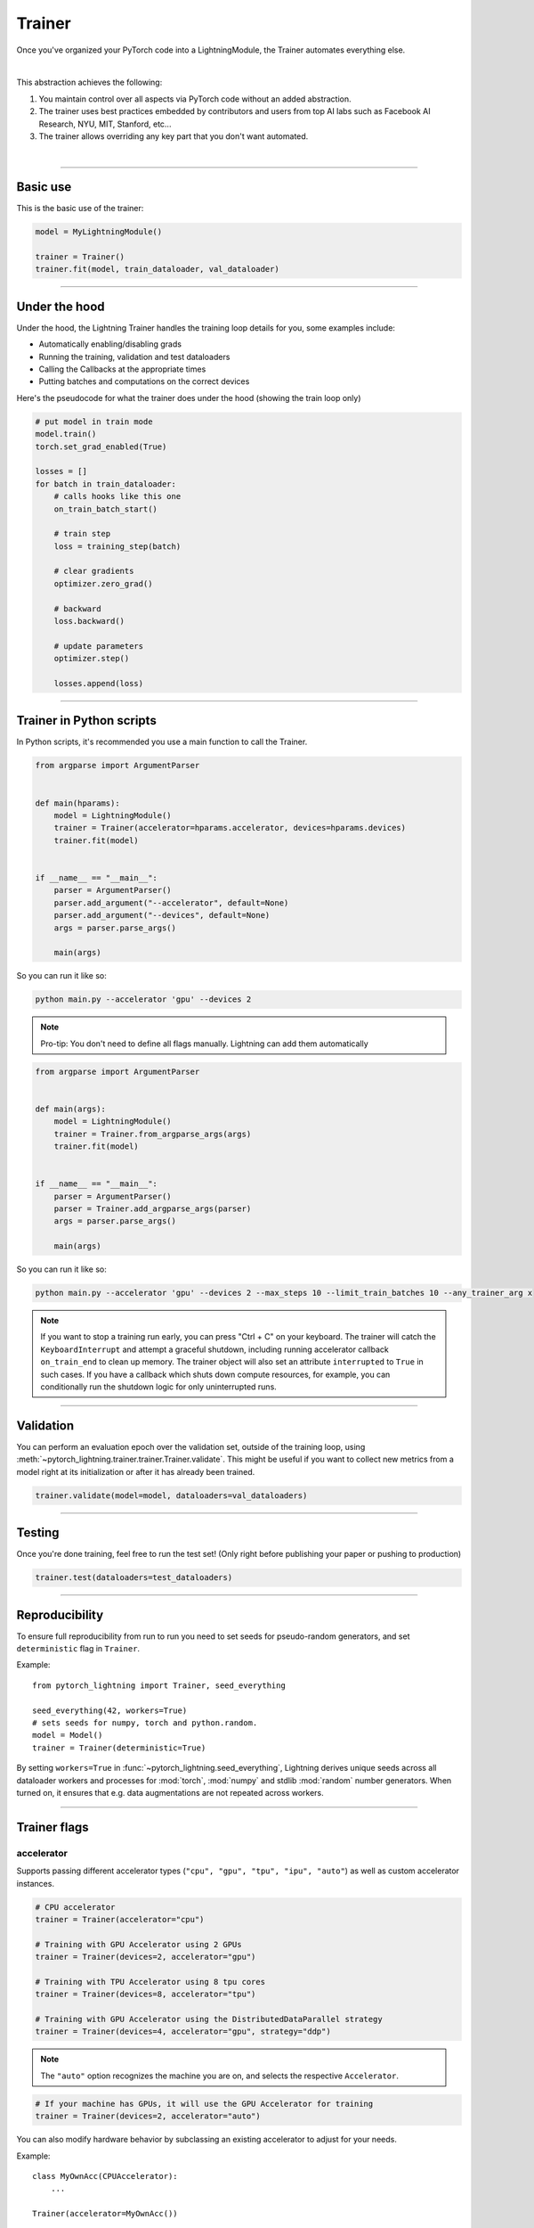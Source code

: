 .. role:: hidden
    :class: hidden-section

.. testsetup:: *

    import os
    from pytorch_lightning import Trainer, LightningModule, seed_everything

.. _trainer:

Trainer
=======

Once you've organized your PyTorch code into a LightningModule,
the Trainer automates everything else.

.. raw:: html

    <video width="100%" max-width="800px" controls autoplay
    src="https://pl-bolts-doc-images.s3.us-east-2.amazonaws.com/pl_docs/pt_trainer_mov.m4v"></video>

|

This abstraction achieves the following:

1. You maintain control over all aspects via PyTorch code without an added abstraction.

2. The trainer uses best practices embedded by contributors and users
   from top AI labs such as Facebook AI Research, NYU, MIT, Stanford, etc...

3. The trainer allows overriding any key part that you don't want automated.

|

-----------

Basic use
---------

This is the basic use of the trainer:

.. code-block:: python

    model = MyLightningModule()

    trainer = Trainer()
    trainer.fit(model, train_dataloader, val_dataloader)

--------

Under the hood
--------------
Under the hood, the Lightning Trainer handles the training loop details for you, some examples include:

- Automatically enabling/disabling grads
- Running the training, validation and test dataloaders
- Calling the Callbacks at the appropriate times
- Putting batches and computations on the correct devices

Here's the pseudocode for what the trainer does under the hood (showing the train loop only)

.. code-block:: python

    # put model in train mode
    model.train()
    torch.set_grad_enabled(True)

    losses = []
    for batch in train_dataloader:
        # calls hooks like this one
        on_train_batch_start()

        # train step
        loss = training_step(batch)

        # clear gradients
        optimizer.zero_grad()

        # backward
        loss.backward()

        # update parameters
        optimizer.step()

        losses.append(loss)


--------

Trainer in Python scripts
-------------------------
In Python scripts, it's recommended you use a main function to call the Trainer.

.. code-block:: python

    from argparse import ArgumentParser


    def main(hparams):
        model = LightningModule()
        trainer = Trainer(accelerator=hparams.accelerator, devices=hparams.devices)
        trainer.fit(model)


    if __name__ == "__main__":
        parser = ArgumentParser()
        parser.add_argument("--accelerator", default=None)
        parser.add_argument("--devices", default=None)
        args = parser.parse_args()

        main(args)

So you can run it like so:

.. code-block:: bash

    python main.py --accelerator 'gpu' --devices 2

.. note::

    Pro-tip: You don't need to define all flags manually. Lightning can add them automatically

.. code-block:: python

    from argparse import ArgumentParser


    def main(args):
        model = LightningModule()
        trainer = Trainer.from_argparse_args(args)
        trainer.fit(model)


    if __name__ == "__main__":
        parser = ArgumentParser()
        parser = Trainer.add_argparse_args(parser)
        args = parser.parse_args()

        main(args)

So you can run it like so:

.. code-block:: bash

    python main.py --accelerator 'gpu' --devices 2 --max_steps 10 --limit_train_batches 10 --any_trainer_arg x

.. note::
    If you want to stop a training run early, you can press "Ctrl + C" on your keyboard.
    The trainer will catch the ``KeyboardInterrupt`` and attempt a graceful shutdown, including
    running accelerator callback ``on_train_end`` to clean up memory. The trainer object will also set
    an attribute ``interrupted`` to ``True`` in such cases. If you have a callback which shuts down compute
    resources, for example, you can conditionally run the shutdown logic for only uninterrupted runs.

------------

Validation
----------
You can perform an evaluation epoch over the validation set, outside of the training loop,
using :meth:`~pytorch_lightning.trainer.trainer.Trainer.validate`. This might be
useful if you want to collect new metrics from a model right at its initialization
or after it has already been trained.

.. code-block:: python

    trainer.validate(model=model, dataloaders=val_dataloaders)

------------

Testing
-------
Once you're done training, feel free to run the test set!
(Only right before publishing your paper or pushing to production)

.. code-block:: python

    trainer.test(dataloaders=test_dataloaders)

------------

Reproducibility
---------------

To ensure full reproducibility from run to run you need to set seeds for pseudo-random generators,
and set ``deterministic`` flag in ``Trainer``.

Example::

    from pytorch_lightning import Trainer, seed_everything

    seed_everything(42, workers=True)
    # sets seeds for numpy, torch and python.random.
    model = Model()
    trainer = Trainer(deterministic=True)


By setting ``workers=True`` in :func:`~pytorch_lightning.seed_everything`, Lightning derives
unique seeds across all dataloader workers and processes for :mod:`torch`, :mod:`numpy` and stdlib
:mod:`random` number generators. When turned on, it ensures that e.g. data augmentations are not repeated across workers.

-------

.. _trainer_flags:

Trainer flags
-------------

accelerator
^^^^^^^^^^^

Supports passing different accelerator types (``"cpu", "gpu", "tpu", "ipu", "auto"``)
as well as custom accelerator instances.

.. code-block:: python

    # CPU accelerator
    trainer = Trainer(accelerator="cpu")

    # Training with GPU Accelerator using 2 GPUs
    trainer = Trainer(devices=2, accelerator="gpu")

    # Training with TPU Accelerator using 8 tpu cores
    trainer = Trainer(devices=8, accelerator="tpu")

    # Training with GPU Accelerator using the DistributedDataParallel strategy
    trainer = Trainer(devices=4, accelerator="gpu", strategy="ddp")

.. note:: The ``"auto"`` option recognizes the machine you are on, and selects the respective ``Accelerator``.

.. code-block:: python

    # If your machine has GPUs, it will use the GPU Accelerator for training
    trainer = Trainer(devices=2, accelerator="auto")

You can also modify hardware behavior by subclassing an existing accelerator to adjust for your needs.

Example::

    class MyOwnAcc(CPUAccelerator):
        ...

    Trainer(accelerator=MyOwnAcc())

.. note::

    If the ``devices`` flag is not defined, it will assume ``devices`` to be ``"auto"`` and fetch the ``auto_device_count``
    from the accelerator.

    .. code-block:: python

        # This is part of the built-in `CUDAAccelerator`
        class CUDAAccelerator(Accelerator):
            """Accelerator for GPU devices."""

            @staticmethod
            def auto_device_count() -> int:
                """Get the devices when set to auto."""
                return torch.cuda.device_count()


        # Training with GPU Accelerator using total number of gpus available on the system
        Trainer(accelerator="gpu")

accumulate_grad_batches
^^^^^^^^^^^^^^^^^^^^^^^

.. raw:: html

    <video width="50%" max-width="400px" controls
    poster="https://pl-bolts-doc-images.s3.us-east-2.amazonaws.com/pl_docs/trainer_flags/thumb/accumulate_grad_batches.jpg"
    src="https://pl-bolts-doc-images.s3.us-east-2.amazonaws.com/pl_docs/trainer_flags/accumulate_grad_batches.mp4"></video>

|

Accumulates gradients over k batches before stepping the optimizer.

.. testcode::

    # default used by the Trainer (no accumulation)
    trainer = Trainer(accumulate_grad_batches=1)

Example::

    # accumulate every 4 batches (effective batch size is batch*4)
    trainer = Trainer(accumulate_grad_batches=4)

See also: :ref:`gradient_accumulation`


benchmark
^^^^^^^^^

.. raw:: html

    <video width="50%" max-width="400px" controls
    poster="https://pl-bolts-doc-images.s3.us-east-2.amazonaws.com/pl_docs/trainer_flags/thumb/benchmark.jpg"
    src="https://pl-bolts-doc-images.s3.us-east-2.amazonaws.com/pl_docs/trainer_flags/benchmark.mp4"></video>

|

The value (``True`` or ``False``) to set ``torch.backends.cudnn.benchmark`` to. The value for
``torch.backends.cudnn.benchmark`` set in the current session will be used (``False`` if not manually set).
If :paramref:`~pytorch_lightning.trainer.Trainer.deterministic` is set to ``True``, this will default to ``False``.
You can read more about the interaction of ``torch.backends.cudnn.benchmark`` and ``torch.backends.cudnn.deterministic``
`here <https://pytorch.org/docs/stable/notes/randomness.html#cuda-convolution-benchmarking>`__

Setting this flag to ``True`` can increase the speed of your system if your input sizes don't
change. However, if they do, then it might make your system slower. The CUDNN auto-tuner will try to find the best
algorithm for the hardware when a new input size is encountered. This might also increase the memory usage.
Read more about it `here <https://discuss.pytorch.org/t/what-does-torch-backends-cudnn-benchmark-do/5936>`__.

Example::

    # Will use whatever the current value for torch.backends.cudnn.benchmark, normally False
    trainer = Trainer(benchmark=None)  # default

    # you can overwrite the value
    trainer = Trainer(benchmark=True)

deterministic
^^^^^^^^^^^^^

.. raw:: html

    <video width="50%" max-width="400px" controls
    poster="https://pl-bolts-doc-images.s3.us-east-2.amazonaws.com/pl_docs/trainer_flags/thumb/deterministic.jpg"
    src="https://pl-bolts-doc-images.s3.us-east-2.amazonaws.com/pl_docs/trainer_flags/deterministic.mp4"></video>

|

This flag sets the ``torch.backends.cudnn.deterministic`` flag.
Might make your system slower, but ensures reproducibility.

For more info check `PyTorch docs <https://pytorch.org/docs/stable/notes/randomness.html>`_.

Example::

    # default used by the Trainer
    trainer = Trainer(deterministic=False)

callbacks
^^^^^^^^^

.. raw:: html

    <video width="50%" max-width="400px" controls
    poster="https://pl-bolts-doc-images.s3.us-east-2.amazonaws.com/pl_docs/trainer_flags/thumb/callbacks.jpg"
    src="https://pl-bolts-doc-images.s3.us-east-2.amazonaws.com/pl_docs/trainer_flags/callbacks.mp4"></video>

|

Add a list of :class:`~pytorch_lightning.callbacks.callback.Callback`. Callbacks run sequentially in the order defined here
with the exception of :class:`~pytorch_lightning.callbacks.model_checkpoint.ModelCheckpoint` callbacks which run
after all others to ensure all states are saved to the checkpoints.

.. code-block:: python

    # a list of callbacks
    callbacks = [PrintCallback()]
    trainer = Trainer(callbacks=callbacks)

Example::

    from pytorch_lightning.callbacks import Callback

    class PrintCallback(Callback):
        def on_train_start(self, trainer, pl_module):
            print("Training is started!")
        def on_train_end(self, trainer, pl_module):
            print("Training is done.")


Model-specific callbacks can also be added inside the ``LightningModule`` through
:meth:`~pytorch_lightning.core.module.LightningModule.configure_callbacks`.
Callbacks returned in this hook will extend the list initially given to the ``Trainer`` argument, and replace
the trainer callbacks should there be two or more of the same type.
:class:`~pytorch_lightning.callbacks.model_checkpoint.ModelCheckpoint` callbacks always run last.


check_val_every_n_epoch
^^^^^^^^^^^^^^^^^^^^^^^

.. raw:: html

    <video width="50%" max-width="400px" controls
    poster="https://pl-bolts-doc-images.s3.us-east-2.amazonaws.com/pl_docs/trainer_flags/thumb/check_val_every_n_epoch.jpg"
    src="https://pl-bolts-doc-images.s3.us-east-2.amazonaws.com/pl_docs/trainer_flags/check_val_every_n_epoch.mp4"></video>

|

Check val every n train epochs.

Example::

    # default used by the Trainer
    trainer = Trainer(check_val_every_n_epoch=1)

    # run val loop every 10 training epochs
    trainer = Trainer(check_val_every_n_epoch=10)


default_root_dir
^^^^^^^^^^^^^^^^

.. raw:: html

    <video width="50%" max-width="400px" controls
    poster="https://pl-bolts-doc-images.s3.us-east-2.amazonaws.com/pl_docs/trainer_flags/thumb/default%E2%80%A8_root_dir.jpg"
    src="https://pl-bolts-doc-images.s3.us-east-2.amazonaws.com/pl_docs/trainer_flags/default_root_dir.mp4"></video>

|

Default path for logs and weights when no logger or
:class:`pytorch_lightning.callbacks.ModelCheckpoint` callback passed.  On
certain clusters you might want to separate where logs and checkpoints are
stored. If you don't then use this argument for convenience. Paths can be local
paths or remote paths such as `s3://bucket/path` or 'hdfs://path/'. Credentials
will need to be set up to use remote filepaths.

.. testcode::

    # default used by the Trainer
    trainer = Trainer(default_root_dir=os.getcwd())

devices
^^^^^^^

Number of devices to train on (``int``), which devices to train on (``list`` or ``str``), or ``"auto"``.

.. code-block:: python

    # Training with CPU Accelerator using 2 processes
    trainer = Trainer(devices=2, accelerator="cpu")

    # Training with GPU Accelerator using GPUs 1 and 3
    trainer = Trainer(devices=[1, 3], accelerator="gpu")

    # Training with TPU Accelerator using 8 tpu cores
    trainer = Trainer(devices=8, accelerator="tpu")

.. tip:: The ``"auto"`` option recognizes the devices to train on, depending on the ``Accelerator`` being used.

.. code-block:: python

    # If your machine has GPUs, it will use all the available GPUs for training
    trainer = Trainer(devices="auto", accelerator="auto")

    # Training with CPU Accelerator using 1 process
    trainer = Trainer(devices="auto", accelerator="cpu")

    # Training with TPU Accelerator using 8 tpu cores
    trainer = Trainer(devices="auto", accelerator="tpu")

    # Training with IPU Accelerator using 4 ipus
    trainer = Trainer(devices="auto", accelerator="ipu")

.. note::

    If the ``devices`` flag is not defined, it will assume ``devices`` to be ``"auto"`` and fetch the ``auto_device_count``
    from the accelerator.

    .. code-block:: python

        # This is part of the built-in `CUDAAccelerator`
        class CUDAAccelerator(Accelerator):
            """Accelerator for GPU devices."""

            @staticmethod
            def auto_device_count() -> int:
                """Get the devices when set to auto."""
                return torch.cuda.device_count()


        # Training with GPU Accelerator using total number of gpus available on the system
        Trainer(accelerator="gpu")

enable_checkpointing
^^^^^^^^^^^^^^^^^^^^

.. raw:: html

    <video width="50%" max-width="400px" controls
    poster="https://pl-bolts-doc-images.s3.us-east-2.amazonaws.com/pl_docs/trainer_flags/thumb/checkpoint_callback.jpg"
    src="https://pl-bolts-doc-images.s3.us-east-2.amazonaws.com/pl_docs/trainer_flags/checkpoint_callback.mp4"></video>

|

By default Lightning saves a checkpoint for you in your current working directory, with the state of your last training epoch,
Checkpoints capture the exact value of all parameters used by a model.
To disable automatic checkpointing, set this to `False`.

.. code-block:: python

    # default used by Trainer, saves the most recent model to a single checkpoint after each epoch
    trainer = Trainer(enable_checkpointing=True)

    # turn off automatic checkpointing
    trainer = Trainer(enable_checkpointing=False)


You can override the default behavior by initializing the :class:`~pytorch_lightning.callbacks.ModelCheckpoint`
callback, and adding it to the :paramref:`~pytorch_lightning.trainer.trainer.Trainer.callbacks` list.
See :doc:`Saving and Loading Checkpoints <../common/checkpointing>` for how to customize checkpointing.

.. testcode::

    from pytorch_lightning.callbacks import ModelCheckpoint

    # Init ModelCheckpoint callback, monitoring 'val_loss'
    checkpoint_callback = ModelCheckpoint(monitor="val_loss")

    # Add your callback to the callbacks list
    trainer = Trainer(callbacks=[checkpoint_callback])

fast_dev_run
^^^^^^^^^^^^

.. raw:: html

    <video width="50%" max-width="400px" controls
    poster="https://pl-bolts-doc-images.s3.us-east-2.amazonaws.com/pl_docs/trainer_flags/thumb/fast_dev_run.jpg"
    src="https://pl-bolts-doc-images.s3.us-east-2.amazonaws.com/pl_docs/trainer_flags/fast_dev_run.mp4"></video>

|

Runs n if set to ``n`` (int) else 1 if set to ``True`` batch(es) to ensure your code will execute without errors. This
applies to fitting, validating, testing, and predicting. This flag is **only** recommended for debugging purposes and
should not be used to limit the number of batches to run.

.. code-block:: python

    # default used by the Trainer
    trainer = Trainer(fast_dev_run=False)

    # runs only 1 training and 1 validation batch and the program ends
    trainer = Trainer(fast_dev_run=True)
    trainer.fit(...)

    # runs 7 predict batches and program ends
    trainer = Trainer(fast_dev_run=7)
    trainer.predict(...)

This argument is different from ``limit_{train,val,test,predict}_batches`` because side effects are avoided to reduce the
impact to subsequent runs. These are the changes enabled:

- Sets ``Trainer(max_epochs=1)``.
- Sets ``Trainer(max_steps=...)`` to 1 or the number passed.
- Sets ``Trainer(num_sanity_val_steps=0)``.
- Sets ``Trainer(val_check_interval=1.0)``.
- Sets ``Trainer(check_every_n_epoch=1)``.
- Disables all loggers.
- Disables passing logged metrics to loggers.
- The :class:`~pytorch_lightning.callbacks.model_checkpoint.ModelCheckpoint` callbacks will not trigger.
- The :class:`~pytorch_lightning.callbacks.early_stopping.EarlyStopping` callbacks will not trigger.
- Sets ``limit_{train,val,test,predict}_batches`` to 1 or the number passed.
- Disables the tuning callbacks (:class:`~pytorch_lightning.callbacks.batch_size_finder.BatchSizeFinder`, :class:`~pytorch_lightning.callbacks.lr_finder.LearningRateFinder`).
- If using the CLI, the configuration file is not saved.


gradient_clip_val
^^^^^^^^^^^^^^^^^

.. raw:: html

    <video width="50%" max-width="400px" controls
    poster="https://pl-bolts-doc-images.s3.us-east-2.amazonaws.com/pl_docs/trainer_flags/thumb/gradient+_clip_val.jpg"
    src="https://pl-bolts-doc-images.s3.us-east-2.amazonaws.com/pl_docs/trainer_flags/gradient_clip_val.mp4"></video>

|

Gradient clipping value

- 0 means don't clip.

.. testcode::

    # default used by the Trainer
    trainer = Trainer(gradient_clip_val=0.0)

limit_train_batches
^^^^^^^^^^^^^^^^^^^

.. raw:: html

    <video width="50%" max-width="400px" controls
    poster="https://pl-bolts-doc-images.s3.us-east-2.amazonaws.com/pl_docs/trainer_flags/thumb/limit_train_batches.jpg"
    src="https://pl-bolts-doc-images.s3.us-east-2.amazonaws.com/pl_docs/trainer_flags/limit_batches.mp4"></video>

|

How much of training dataset to check.
Useful when debugging or testing something that happens at the end of an epoch.

.. testcode::

    # default used by the Trainer
    trainer = Trainer(limit_train_batches=1.0)

Example::

    # default used by the Trainer
    trainer = Trainer(limit_train_batches=1.0)

    # run through only 25% of the training set each epoch
    trainer = Trainer(limit_train_batches=0.25)

    # run through only 10 batches of the training set each epoch
    trainer = Trainer(limit_train_batches=10)

limit_test_batches
^^^^^^^^^^^^^^^^^^

.. raw:: html

    <video width="50%" max-width="400px" controls
    poster="https://pl-bolts-doc-images.s3.us-east-2.amazonaws.com/pl_docs/trainer_flags/thumb/limit_test_batches.jpg"
    src="https://pl-bolts-doc-images.s3.us-east-2.amazonaws.com/pl_docs/trainer_flags/limit_batches.mp4"></video>

|

How much of test dataset to check.

.. testcode::

    # default used by the Trainer
    trainer = Trainer(limit_test_batches=1.0)

    # run through only 25% of the test set each epoch
    trainer = Trainer(limit_test_batches=0.25)

    # run for only 10 batches
    trainer = Trainer(limit_test_batches=10)

In the case of multiple test dataloaders, the limit applies to each dataloader individually.

limit_val_batches
^^^^^^^^^^^^^^^^^

.. raw:: html

    <video width="50%" max-width="400px" controls
    poster="https://pl-bolts-doc-images.s3.us-east-2.amazonaws.com/pl_docs/trainer_flags/thumb/limit_val_batches.jpg"
    src="https://pl-bolts-doc-images.s3.us-east-2.amazonaws.com/pl_docs/trainer_flags/limit_batches.mp4"></video>

|

How much of validation dataset to check.
Useful when debugging or testing something that happens at the end of an epoch.

.. testcode::

    # default used by the Trainer
    trainer = Trainer(limit_val_batches=1.0)

    # run through only 25% of the validation set each epoch
    trainer = Trainer(limit_val_batches=0.25)

    # run for only 10 batches
    trainer = Trainer(limit_val_batches=10)

    # disable validation
    trainer = Trainer(limit_val_batches=0)

In the case of multiple validation dataloaders, the limit applies to each dataloader individually.

log_every_n_steps
^^^^^^^^^^^^^^^^^

.. raw:: html

    <video width="50%" max-width="400px" controls
    poster="https://pl-bolts-doc-images.s3.us-east-2.amazonaws.com/pl_docs/trainer_flags/thumb/log_every_n_steps.jpg"
    src="https://pl-bolts-doc-images.s3.us-east-2.amazonaws.com/pl_docs/trainer_flags/log_every_n_steps.mp4"></video>

|


How often to add logging rows (does not write to disk)

.. testcode::

    # default used by the Trainer
    trainer = Trainer(log_every_n_steps=50)

See Also:
    - :doc:`logging <../extensions/logging>`

logger
^^^^^^

.. raw:: html

    <video width="50%" max-width="400px" controls
    poster="https://pl-bolts-doc-images.s3.us-east-2.amazonaws.com/pl_docs/trainer_flags/thumb/logger.jpg"
    src="https://pl-bolts-doc-images.s3.us-east-2.amazonaws.com/pl_docs/trainer_flags/logger.mp4"></video>

|

:doc:`Logger <../visualize/loggers>` (or iterable collection of loggers) for experiment tracking. A ``True`` value uses the default ``TensorBoardLogger`` shown below. ``False`` will disable logging.

.. testcode::
    :skipif: not _TENSORBOARD_AVAILABLE and not _TENSORBOARDX_AVAILABLE

    from pytorch_lightning.loggers import TensorBoardLogger

    # default logger used by trainer (if tensorboard is installed)
    logger = TensorBoardLogger(save_dir=os.getcwd(), version=1, name="lightning_logs")
    Trainer(logger=logger)

max_epochs
^^^^^^^^^^

.. raw:: html

    <video width="50%" max-width="400px" controls
    poster="https://pl-bolts-doc-images.s3.us-east-2.amazonaws.com/pl_docs/trainer_flags/thumb/max_epochs.jpg"
    src="https://pl-bolts-doc-images.s3.us-east-2.amazonaws.com/pl_docs/trainer_flags/min_max_epochs.mp4"></video>

|

Stop training once this number of epochs is reached

.. testcode::

    # default used by the Trainer
    trainer = Trainer(max_epochs=1000)

If both ``max_epochs`` and ``max_steps`` aren't specified, ``max_epochs`` will default to ``1000``.
To enable infinite training, set ``max_epochs = -1``.

min_epochs
^^^^^^^^^^

.. raw:: html

    <video width="50%" max-width="400px" controls
    poster="https://pl-bolts-doc-images.s3.us-east-2.amazonaws.com/pl_docs/trainer_flags/thumb/min_epochs.jpg"
    src="https://pl-bolts-doc-images.s3.us-east-2.amazonaws.com/pl_docs/trainer_flags/min_max_epochs.mp4"></video>

|

Force training for at least these many epochs

.. testcode::

    # default used by the Trainer
    trainer = Trainer(min_epochs=1)

max_steps
^^^^^^^^^

.. raw:: html

    <video width="50%" max-width="400px" controls
    poster="https://pl-bolts-doc-images.s3.us-east-2.amazonaws.com/pl_docs/trainer_flags/thumb/max_steps.jpg"
    src="https://pl-bolts-doc-images.s3.us-east-2.amazonaws.com/pl_docs/trainer_flags/min_max_steps.mp4"></video>

|

Stop training after this number of :ref:`global steps <common/trainer:global_step>`.
Training will stop if max_steps or max_epochs have reached (earliest).

.. testcode::

    # Default (disabled)
    trainer = Trainer(max_steps=-1)

    # Stop after 100 steps
    trainer = Trainer(max_steps=100)

If ``max_steps`` is not specified, ``max_epochs`` will be used instead (and ``max_epochs`` defaults to
``1000`` if ``max_epochs`` is not specified). To disable this default, set ``max_steps = -1``.

min_steps
^^^^^^^^^

.. raw:: html

    <video width="50%" max-width="400px" controls
    poster="https://pl-bolts-doc-images.s3.us-east-2.amazonaws.com/pl_docs/trainer_flags/thumb/min_steps.jpg"
    src="https://pl-bolts-doc-images.s3.us-east-2.amazonaws.com/pl_docs/trainer_flags/min_max_steps.mp4"></video>

|

Force training for at least this number of :ref:`global steps <common/trainer:global_step>`.
Trainer will train model for at least min_steps or min_epochs (latest).

.. testcode::

    # Default (disabled)
    trainer = Trainer(min_steps=None)

    # Run at least for 100 steps (disable min_epochs)
    trainer = Trainer(min_steps=100, min_epochs=0)

max_time
^^^^^^^^

Set the maximum amount of time for training. Training will get interrupted mid-epoch.
For customizable options use the :class:`~pytorch_lightning.callbacks.timer.Timer` callback.

.. testcode::

    # Default (disabled)
    trainer = Trainer(max_time=None)

    # Stop after 12 hours of training or when reaching 10 epochs (string)
    trainer = Trainer(max_time="00:12:00:00", max_epochs=10)

    # Stop after 1 day and 5 hours (dict)
    trainer = Trainer(max_time={"days": 1, "hours": 5})

In case ``max_time`` is used together with ``min_steps`` or ``min_epochs``, the ``min_*`` requirement
always has precedence.

num_nodes
^^^^^^^^^

.. raw:: html

    <video width="50%" max-width="400px" controls
    poster="https://pl-bolts-doc-images.s3.us-east-2.amazonaws.com/pl_docs/trainer_flags/thumb/num_nodes.jpg"
    src="https://pl-bolts-doc-images.s3.us-east-2.amazonaws.com/pl_docs/trainer_flags/num_nodes.mp4"></video>

|

Number of GPU nodes for distributed training.

.. testcode::

    # default used by the Trainer
    trainer = Trainer(num_nodes=1)

    # to train on 8 nodes
    trainer = Trainer(num_nodes=8)


num_sanity_val_steps
^^^^^^^^^^^^^^^^^^^^

.. raw:: html

    <video width="50%" max-width="400px" controls
    poster="https://pl-bolts-doc-images.s3.us-east-2.amazonaws.com/pl_docs/trainer_flags/thumb/num_sanity%E2%80%A8_val_steps.jpg"
    src="https://pl-bolts-doc-images.s3.us-east-2.amazonaws.com/pl_docs/trainer_flags/num_sanity_val_steps.mp4"></video>

|

Sanity check runs n batches of val before starting the training routine.
This catches any bugs in your validation without having to wait for the first validation check.
The Trainer uses 2 steps by default. Turn it off or modify it here.

.. testcode::

    # default used by the Trainer
    trainer = Trainer(num_sanity_val_steps=2)

    # turn it off
    trainer = Trainer(num_sanity_val_steps=0)

    # check all validation data
    trainer = Trainer(num_sanity_val_steps=-1)


This option will reset the validation dataloader unless ``num_sanity_val_steps=0``.

overfit_batches
^^^^^^^^^^^^^^^

.. raw:: html

    <video width="50%" max-width="400px" controls
    poster="https://pl-bolts-doc-images.s3.us-east-2.amazonaws.com/pl_docs/trainer_flags/thumb/overfit_batches.jpg"
    src="https://pl-bolts-doc-images.s3.us-east-2.amazonaws.com/pl_docs/trainer_flags/overfit_batches.mp4"></video>

|

Uses this much data of the training & validation set.
If the training & validation dataloaders have ``shuffle=True``, Lightning will automatically disable it.

Useful for quickly debugging or trying to overfit on purpose.

.. testcode::

    # default used by the Trainer
    trainer = Trainer(overfit_batches=0.0)

    # use only 1% of the train & val set
    trainer = Trainer(overfit_batches=0.01)

    # overfit on 10 of the same batches
    trainer = Trainer(overfit_batches=10)

plugins
^^^^^^^

.. raw:: html

    <video width="50%" max-width="400px" controls
    poster="https://pl-bolts-doc-images.s3.us-east-2.amazonaws.com/pl_docs/trainer_flags/thumb/cluster_environment.jpg"
    src="https://pl-bolts-doc-images.s3.us-east-2.amazonaws.com/pl_docs/trainer_flags/cluster_environment.mp4"></video>

|

:ref:`Plugins` allow you to connect arbitrary backends, precision libraries, clusters etc. For example:

- :ref:`Checkpoint IO <checkpointing_expert>`
- `TorchElastic <https://pytorch.org/elastic/0.2.2/index.html>`_
- :ref:`Precision Plugins <precision_expert>`

To define your own behavior, subclass the relevant class and pass it in. Here's an example linking up your own
:class:`~pytorch_lightning.plugins.environments.ClusterEnvironment`.

.. code-block:: python

    from pytorch_lightning.plugins.environments import ClusterEnvironment


    class MyCluster(ClusterEnvironment):
        def main_address(self):
            return your_main_address

        def main_port(self):
            return your_main_port

        def world_size(self):
            return the_world_size


    trainer = Trainer(plugins=[MyCluster()], ...)

precision
^^^^^^^^^

.. raw:: html

    <video width="50%" max-width="400px" controls
    poster="https://pl-bolts-doc-images.s3.us-east-2.amazonaws.com/pl_docs/trainer_flags/thumb/precision.jpg"
    src="https://pl-bolts-doc-images.s3.us-east-2.amazonaws.com/pl_docs/trainer_flags/precision.mp4"></video>

|

Lightning supports either double (64), float (32), bfloat16 (bf16), or half (16) precision training.

Half precision, or mixed precision, is the combined use of 32 and 16 bit floating points to reduce memory footprint during model training. This can result in improved performance, achieving +3X speedups on modern GPUs.

.. testcode::
    :skipif: not torch.cuda.is_available()

    # default used by the Trainer
    trainer = Trainer(precision=32)

    # 16-bit precision
    trainer = Trainer(precision=16, accelerator="gpu", devices=1)  # works only on CUDA

    # bfloat16 precision
    trainer = Trainer(precision="bf16")

    # 64-bit precision
    trainer = Trainer(precision=64)


.. note:: When running on TPUs, torch.bfloat16 will be used but tensor printing will still show torch.float32.

profiler
^^^^^^^^

.. raw:: html

    <video width="50%" max-width="400px" controls
    poster="https://pl-bolts-doc-images.s3.us-east-2.amazonaws.com/pl_docs/trainer_flags/thumb/profiler.jpg"
    src="https://pl-bolts-doc-images.s3.us-east-2.amazonaws.com/pl_docs/trainer_flags/profiler.mp4"></video>

|

To profile individual steps during training and assist in identifying bottlenecks.

See the :doc:`profiler documentation <../tuning/profiler>`. for more details.

.. testcode::

    from pytorch_lightning.profilers import SimpleProfiler, AdvancedProfiler

    # default used by the Trainer
    trainer = Trainer(profiler=None)

    # to profile standard training events, equivalent to `profiler=SimpleProfiler()`
    trainer = Trainer(profiler="simple")

    # advanced profiler for function-level stats, equivalent to `profiler=AdvancedProfiler()`
    trainer = Trainer(profiler="advanced")

enable_progress_bar
^^^^^^^^^^^^^^^^^^^

Whether to enable or disable the progress bar. Defaults to True.

.. testcode::

    # default used by the Trainer
    trainer = Trainer(enable_progress_bar=True)

    # disable progress bar
    trainer = Trainer(enable_progress_bar=False)

reload_dataloaders_every_n_epochs
^^^^^^^^^^^^^^^^^^^^^^^^^^^^^^^^^

.. raw:: html

    <video width="50%" max-width="400px" controls
    poster="https://pl-bolts-doc-images.s3.us-east-2.amazonaws.com/pl_docs/trainer_flags/thumb/reload_%E2%80%A8dataloaders_%E2%80%A8every_epoch.jpg"
    src="https://pl-bolts-doc-images.s3.us-east-2.amazonaws.com/pl_docs/trainer_flags/reload_dataloaders_every_epoch.mp4"></video>

|

Set to a positive integer to reload dataloaders every n epochs from your currently used data source.
DataSource can be a ``LightningModule`` or a ``LightningDataModule``.


.. code-block:: python

    # if 0 (default)
    train_loader = model.train_dataloader()
    # or if using data module: datamodule.train_dataloader()
    for epoch in epochs:
        for batch in train_loader:
            ...

    # if a positive integer
    for epoch in epochs:
        if not epoch % reload_dataloaders_every_n_epochs:
            train_loader = model.train_dataloader()
            # or if using data module: datamodule.train_dataloader()
        for batch in train_loader:
            ...

The pseudocode applies also to the ``val_dataloader``.

.. _replace-sampler-ddp:

replace_sampler_ddp
^^^^^^^^^^^^^^^^^^^

.. raw:: html

    <video width="50%" max-width="400px" controls
    poster="https://pl-bolts-doc-images.s3.us-east-2.amazonaws.com/pl_docs/trainer_flags/thumb/replace_sampler_ddp.jpg"
    src="https://pl-bolts-doc-images.s3.us-east-2.amazonaws.com/pl_docs/trainer_flags/replace_sampler_ddp.mp4"></video>

|

Enables auto adding of :class:`~torch.utils.data.distributed.DistributedSampler`. In PyTorch, you must use it in
distributed settings such as TPUs or multi-node. The sampler makes sure each GPU sees the appropriate part of your data.
By default it will add ``shuffle=True`` for train sampler and ``shuffle=False`` for val/test sampler.
If you already use a custom sampler, Lightning will wrap it in a way that it samples from your sampler in a distributed manner.
If you want to customize it, you can set ``replace_sampler_ddp=False`` and add your own distributed sampler.
If ``replace_sampler_ddp=True`` and a distributed sampler was already added,
Lightning will not replace the existing one.

.. testcode::

    # default used by the Trainer
    trainer = Trainer(replace_sampler_ddp=True)

By setting to False, you have to add your own distributed sampler:

.. code-block:: python

    # in your LightningModule or LightningDataModule
    def train_dataloader(self):
        # default used by the Trainer
        sampler = torch.utils.data.distributed.DistributedSampler(dataset, shuffle=True)
        dataloader = DataLoader(dataset, batch_size=32, sampler=sampler)
        return dataloader

.. note:: For iterable datasets, we don't do this automatically.


strategy
^^^^^^^^

Supports passing different training strategies with aliases (ddp, ddp_spawn, etc) as well as custom strategies.

.. code-block:: python

    # Training with the DistributedDataParallel strategy on 4 GPUs
    trainer = Trainer(strategy="ddp", accelerator="gpu", devices=4)

    # Training with the DDP Spawn strategy using 4 cpu processes
    trainer = Trainer(strategy="ddp_spawn", accelerator="cpu", devices=4)

.. note:: Additionally, you can pass your custom strategy to the ``strategy`` argument.

.. code-block:: python

    from pytorch_lightning.strategies import DDPStrategy


    class CustomDDPStrategy(DDPStrategy):
        def configure_ddp(self):
            self._model = MyCustomDistributedDataParallel(
                self.model,
                device_ids=...,
            )


    trainer = Trainer(strategy=CustomDDPStrategy(), accelerator="gpu", devices=2)

See Also:
    - :ref:`Multi GPU Training <multi_gpu>`.
    - :doc:`Model Parallel GPU training guide <../advanced/model_parallel>`.
    - :doc:`TPU training guide <../accelerators/tpu>`.

sync_batchnorm
^^^^^^^^^^^^^^

.. raw:: html

    <video width="50%" max-width="400px" controls
    poster="https://pl-bolts-doc-images.s3.us-east-2.amazonaws.com/pl_docs/trainer_flags/thumb/sync_batchnorm.jpg"
    src="https://pl-bolts-doc-images.s3.us-east-2.amazonaws.com/pl_docs/trainer_flags/sync_batchnorm.mp4"></video>

|

Enable synchronization between batchnorm layers across all GPUs.

.. testcode::

    trainer = Trainer(sync_batchnorm=True)

track_grad_norm
^^^^^^^^^^^^^^^

.. raw:: html

    <video width="50%" max-width="400px" controls
    poster="https://pl-bolts-doc-images.s3.us-east-2.amazonaws.com/pl_docs/trainer_flags/thumb/track_grad_norm.jpg"
    src="https://pl-bolts-doc-images.s3.us-east-2.amazonaws.com/pl_docs/trainer_flags/track_grad_norm.mp4"></video>

|

- no tracking (-1)
- Otherwise tracks that norm (2 for 2-norm)

.. testcode::

    # default used by the Trainer
    trainer = Trainer(track_grad_norm=-1)

    # track the 2-norm
    trainer = Trainer(track_grad_norm=2)


val_check_interval
^^^^^^^^^^^^^^^^^^

.. raw:: html

    <video width="50%" max-width="400px" controls
    poster="https://pl-bolts-doc-images.s3.us-east-2.amazonaws.com/pl_docs/trainer_flags/thumb/val_check_interval.jpg"
    src="https://pl-bolts-doc-images.s3.us-east-2.amazonaws.com/pl_docs/trainer_flags/val_check_interval.mp4"></video>

|

How often within one training epoch to check the validation set.
Can specify as float or int.

- pass a ``float`` in the range [0.0, 1.0] to check after a fraction of the training epoch.
- pass an ``int`` to check after a fixed number of training batches. An ``int`` value can only be higher than the number of training
  batches when ``check_val_every_n_epoch=None``, which validates after every ``N`` training batches across epochs or iteration-based training.

.. testcode::

    # default used by the Trainer
    trainer = Trainer(val_check_interval=1.0)

    # check validation set 4 times during a training epoch
    trainer = Trainer(val_check_interval=0.25)

    # check validation set every 1000 training batches in the current epoch
    trainer = Trainer(val_check_interval=1000)

    # check validation set every 1000 training batches across complete epochs or during iteration-based training
    # use this when using iterableDataset and your dataset has no length
    # (ie: production cases with streaming data)
    trainer = Trainer(val_check_interval=1000, check_val_every_n_epoch=None)


.. code-block:: python

    # Here is the computation to estimate the total number of batches seen within an epoch.

    # Find the total number of train batches
    total_train_batches = total_train_samples // (train_batch_size * world_size)

    # Compute how many times we will call validation during the training loop
    val_check_batch = max(1, int(total_train_batches * val_check_interval))
    val_checks_per_epoch = total_train_batches / val_check_batch

    # Find the total number of validation batches
    total_val_batches = total_val_samples // (val_batch_size * world_size)

    # Total number of batches run
    total_fit_batches = total_train_batches + total_val_batches


enable_model_summary
^^^^^^^^^^^^^^^^^^^^

Whether to enable or disable the model summarization. Defaults to True.

.. testcode::

    # default used by the Trainer
    trainer = Trainer(enable_model_summary=True)

    # disable summarization
    trainer = Trainer(enable_model_summary=False)

    # enable custom summarization
    from pytorch_lightning.callbacks import ModelSummary

    trainer = Trainer(enable_model_summary=True, callbacks=[ModelSummary(max_depth=-1)])


inference_mode
^^^^^^^^^^^^^^

Whether to use :func:`torch.inference_mode` or :func:`torch.no_grad` mode during evaluation
(``validate``/``test``/``predict``)

.. testcode::

    # default used by the Trainer
    trainer = Trainer(inference_mode=True)

    # Use `torch.no_grad` instead
    trainer = Trainer(inference_mode=False)


With :func:`torch.inference_mode` disabled, you can enable the grad of your model layers if required.

.. code-block:: python

    class LitModel(LightningModule):
        def validation_step(self, batch, batch_idx):
            preds = self.layer1(batch)
            with torch.enable_grad():
                grad_preds = preds.requires_grad_()
                preds2 = self.layer2(grad_preds)


    model = LitModel()
    trainer = Trainer(inference_mode=False)
    trainer.validate(model)


-----

Trainer class API
-----------------

Methods
^^^^^^^

init
****

.. automethod:: pytorch_lightning.trainer.Trainer.__init__
   :noindex:

fit
****

.. automethod:: pytorch_lightning.trainer.Trainer.fit
   :noindex:

validate
********

.. automethod:: pytorch_lightning.trainer.Trainer.validate
   :noindex:

test
****

.. automethod:: pytorch_lightning.trainer.Trainer.test
   :noindex:

predict
*******

.. automethod:: pytorch_lightning.trainer.Trainer.predict
   :noindex:


Properties
^^^^^^^^^^

callback_metrics
****************

The metrics available to callbacks. These are automatically set when you log via `self.log`

.. code-block:: python

    def training_step(self, batch, batch_idx):
        self.log("a_val", 2)


    callback_metrics = trainer.callback_metrics
    assert callback_metrics["a_val"] == 2

current_epoch
*************

The number of epochs run.

.. code-block:: python

    if trainer.current_epoch >= 10:
        ...


datamodule
**********

The current datamodule, which is used by the trainer.

.. code-block:: python

    used_datamodule = trainer.datamodule

is_last_batch
*************

Whether trainer is executing last batch in the current epoch.

.. code-block:: python

    if trainer.is_last_batch:
        ...

global_step
***********

The number of optimizer steps taken (does not reset each epoch).
This includes multiple optimizers (if enabled).

.. code-block:: python

    if trainer.global_step >= 100:
        ...

logger
*******

The current logger being used. Here's an example using tensorboard

.. code-block:: python

    logger = trainer.logger
    tensorboard = logger.experiment


loggers
********

The list of loggers currently being used by the Trainer.

.. code-block:: python

    # List of Logger objects
    loggers = trainer.loggers
    for logger in loggers:
        logger.log_metrics({"foo": 1.0})


logged_metrics
**************

The metrics sent to the logger (visualizer).

.. code-block:: python

    def training_step(self, batch, batch_idx):
        self.log("a_val", 2, logger=True)


    logged_metrics = trainer.logged_metrics
    assert logged_metrics["a_val"] == 2

log_dir
*******
The directory for the current experiment. Use this to save images to, etc...

.. code-block:: python

    def training_step(self, batch, batch_idx):
        img = ...
        save_img(img, self.trainer.log_dir)



is_global_zero
**************

Whether this process is the global zero in multi-node training

.. code-block:: python

    def training_step(self, batch, batch_idx):
        if self.trainer.is_global_zero:
            print("in node 0, accelerator 0")

progress_bar_metrics
********************

The metrics sent to the progress bar.

.. code-block:: python

    def training_step(self, batch, batch_idx):
        self.log("a_val", 2, prog_bar=True)


    progress_bar_metrics = trainer.progress_bar_metrics
    assert progress_bar_metrics["a_val"] == 2


predict_dataloaders
*******************

The current predict dataloaders of the trainer.
Note that property returns a list of predict dataloaders.

.. code-block:: python

    used_predict_dataloaders = trainer.predict_dataloaders


estimated_stepping_batches
**************************

Check out :meth:`~pytorch_lightning.trainer.trainer.Trainer.estimated_stepping_batches`.

state
*****

The current state of the Trainer, including the current function that is running, the stage of
execution within that function, and the status of the Trainer.

.. code-block:: python

    # fn in ("fit", "validate", "test", "predict")
    trainer.state.fn
    # status in ("initializing", "running", "finished", "interrupted")
    trainer.state.status
    # stage in ("train", "sanity_check", "validate", "test", "predict")
    trainer.state.stage

should_stop
***********

If you want to terminate the training during ``.fit``, you can set ``trainer.should_stop=True`` to terminate the training
as soon as possible. Note that, it will respect the arguments ``min_steps`` and ``min_epochs`` to check whether to stop. If these
arguments are set and the ``current_epoch`` or ``global_step`` don't meet these minimum conditions, training will continue until
both conditions are met. If any of these arguments is not set, it won't be considered for the final decision.


.. code-block:: python

    # setting `trainer.should_stop` at any point of training will terminate it
    class LitModel(LightningModule):
        def training_step(self, *args, **kwargs):
            self.trainer.should_stop = True


    trainer = Trainer()
    model = LitModel()
    trainer.fit(model)

.. code-block:: python

    # setting `trainer.should_stop` will stop training only after at least 5 epochs have run
    class LitModel(LightningModule):
        def training_step(self, *args, **kwargs):
            if self.current_epoch == 2:
                self.trainer.should_stop = True


    trainer = Trainer(min_epochs=5, max_epochs=100)
    model = LitModel()
    trainer.fit(model)

.. code-block:: python

    # setting `trainer.should_stop` will stop training only after at least 5 steps have run
    class LitModel(LightningModule):
        def training_step(self, *args, **kwargs):
            if self.global_step == 2:
                self.trainer.should_stop = True


    trainer = Trainer(min_steps=5, max_epochs=100)
    model = LitModel()
    trainer.fit(model)

.. code-block:: python

    # setting `trainer.should_stop` at any until both min_steps and min_epochs are satisfied
    class LitModel(LightningModule):
        def training_step(self, *args, **kwargs):
            if self.global_step == 7:
                self.trainer.should_stop = True


    trainer = Trainer(min_steps=5, min_epochs=5, max_epochs=100)
    model = LitModel()
    trainer.fit(model)


train_dataloader
****************

The current train dataloader of the trainer.

.. code-block:: python

    used_train_dataloader = trainer.train_dataloader


test_dataloaders
****************

The current test dataloaders of the trainer.
Note that property returns a list of test dataloaders.


.. code-block:: python

    used_test_dataloaders = trainer.test_dataloaders

val_dataloaders
***************


The current val dataloaders of the trainer.
Note that property returns a list of val dataloaders.


.. code-block:: python

    used_val_dataloaders = trainer.val_dataloaders
